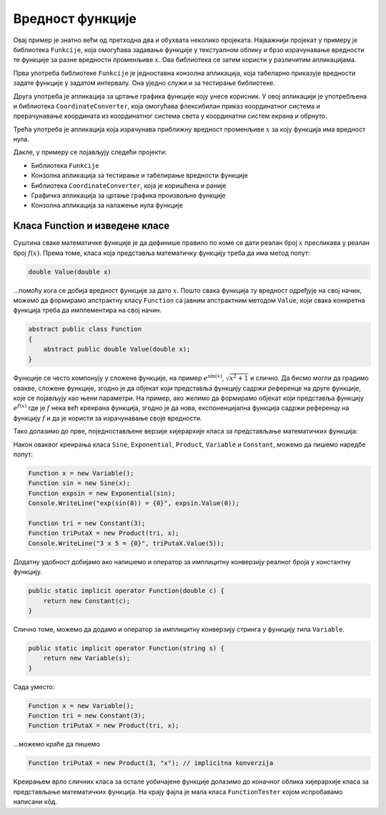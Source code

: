 Вредност функције
=================

Овај пример је знатно већи од претходна два и обухвата неколико пројеката. Најважнији пројекат 
у примеру је библиотека ``Funkcije``,  која омогућава задавање функције у текстуалном облику и 
брзо израчунавање вредности те функције за разне вредности променљиве :math:`x`. Ова библиотека 
се затим користи у различитим апликацијама. 

Прва употреба библиотеке ``Funkcije`` је једноставна конзолна апликација, која табеларно 
приказује вредности задате функције у задатом интервалу. Она уједно служи и за тестирање библиотеке. 

Друга употреба је апликација за цртање графика функције коју унесе корисник. У овој апликацији је 
употребљена и библиотека ``CoordinateConverter``, која омогућава флексибилан приказ координатног 
система и прерачунавање координата из координатног система света у координатни систем екрана и обрнуто.

Трећа употреба је апликација која израчунава приближну вредност променљиве :math:`x` за коју функција 
има вредност нула.

Дакле, у примеру се појављују следећи пројекти: 

- Библиотека ``Funkcije``
- Конзолна апликација за тестирање и табелирање вредности функције
- Библиотека ``CoordinateConverter``, која је коришћена и раније
- Графичка апликација за цртање графика произвољне функције
- Конзолна апликација за налажење нула функције

Класа Function и изведене класе
-------------------------------

Суштина сваке математичке функције је да дефинише правило по коме се дати реалан број :math:`x` 
пресликава у реалан број :math:`f(x)`. Према томе, класа која представља математичку функцију треба 
да има метод попут:

.. code-block:: csharp

    double Value(double x)

...помоћу кога се добија вредност функције за дато :math:`x`. Пошто свака функција ту вредност одређује 
на свој начин, можемо да формирамо апстрактну класу ``Function`` са јавним апстрактним методом 
``Value``, који свака конкретна функција треба да имплементира на свој начин. 

.. code-block:: csharp

    abstract public class Function
    {
        abstract public double Value(double x);
    }

Функције се често компонују у сложене функције, на пример :math:`e^{\sin(x)}`, :math:`\sqrt{x^2+1}` и 
слично. Да бисмо могли да градимо овакве, сложене функције, згодно је да објекат који представља 
функцију садржи референце на друге функције, које се појављују као њени параметри. На пример, ако 
желимо да формирамо објекат који представља функцију :math:`e^{f(x)}` где је :math:`f` нека већ 
креирана функција, згодно је да нова, експоненцијална функција садржи референцу на функцију :math:`f` 
и да је користи за израчунавање своје вредности.

Тако долазимо до прве, поједностављене верзије хијерархије класа за представљање математичких функција:

.. activecode:: ParsiranjeFunkcija_Functions0.cs
    :passivecode: true

    using System;

    namespace FunctionValue
    {
        public abstract class Function
        {
            abstract public double Value(double x);
        }

        internal class Sine : Function
        {
            private Function a;
            public Sine(Function f) { a = f; }
            override public string ToString() {
                return string.Format("sin({0})", a);
            }
            override public double Value(double x) {
                return Math.Sin(a.Value(x));
            }
        }

        internal class Exponential : Function
        {
            private Function a;
            public Exponential(Function f) { a = f; }
            override public string ToString() {
                return string.Format("exp({0})", a);
            }
            override public double Value(double x) {
                return Math.Exp(a.Value(x));
            }
        }

        internal class Product : Function
        {
            private Function a, b;
            public Product(Function f, Function g) { a = f; b = g; }
            override public string ToString() {
                return string.Format("({0} * {1})", a, b);
            }
            override public double Value(double x) {
                return a.Value(x) * b.Value(x);
            }
        }

        internal class Variable : Function
        {
            private string name;
            public Variable(string s="x") { name = s; }
            override public string ToString() { return name; }
            override public double Value(double x) { return x; }
        }

        internal class Constant : Function
        {
            private double a;

            public Constant(double c) { a = c; }
            override public string ToString() { return a.ToString(); }
            override public double Value(double x) { return a; }
        }
    }

Након оваквог креирања класа ``Sine``, ``Exponential``, ``Product``, ``Variable`` и ``Constant``, 
можемо да пишемо наредбе попут:


.. code-block:: csharp

    Function x = new Variable();
    Function sin = new Sine(x);
    Function expsin = new Exponential(sin);
    Console.WriteLine("exp(sin(0)) = {0}", expsin.Value(0));

    Function tri = new Constant(3);
    Function triPutaX = new Product(tri, x);
    Console.WriteLine("3 x 5 = {0}", triPutaX.Value(5));

Додатну удобност добијамо ако напишемо и оператор за имплицитну конверзију реалног броја у 
константну функцију. 

.. code-block:: csharp

    public static implicit operator Function(double c) { 
        return new Constant(c); 
    }

Слично томе, можемо да додамо и оператор за имплицитну конверзију стринга у функцију типа 
``Variable``.

.. code-block:: csharp

    public static implicit operator Function(string s) { 
        return new Variable(s); 
    }

Сада уместо: 

.. code-block:: csharp

    Function x = new Variable();
    Function tri = new Constant(3);
    Function triPutaX = new Product(tri, x);

...можемо краће да пишемо 

.. code-block:: csharp

    Function triPutaX = new Product(3, "x"); // implicitna konverzija

Креирањем врло сличних класа за остале уобичајене функције долазимо до коначног облика 
хијерархије класа за представљање математичких функција. На крају фајла је мала класа 
``FunctionTester`` којом испробавамо написани кôд.

.. reveal:: dugme_ParsiranjeFunkcija_Functions.cs
    :showtitle: Садржај фајла Functions.cs
    :hidetitle: Сакриј садржај фајла Functions.cs

    .. activecode:: ParsiranjeFunkcija_Functions.cs
        :passivecode: true
        :includesrc: src/primeri/ParsiranjeFunkcija/Funkcije/Functions.cs
